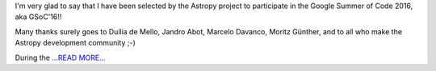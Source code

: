 .. title: Google Summer of Code 2016 Challenge Accepted!!!
.. slug:
.. date: 2016-04-23 01:00:00 
.. tags: Astropy
.. author: Zé Vinícius
.. link: http://mirca.github.io/gsoc-astropy-bonding-period-week-one/
.. description:
.. category: gsoc2016


I'm very glad to say that I have been selected by the Astropy project to participate in the Google Summer of Code 2016, aka GSoC'16!!



Many thanks surely goes to Duília de Mello, Jandro Abot, Marcelo Davanco, Moritz Günther, and to all who make the Astropy development community ;-)



During the  `...READ MORE... <http://mirca.github.io/gsoc-astropy-bonding-period-week-one/>`__

